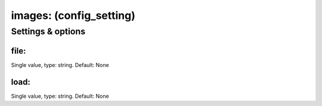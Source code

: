 images: (config_setting)
========================
.. todo::
   Add description.


Settings & options
------------------

file:
~~~~~
Single value, type: string. Default: None

.. todo::
   Add description.


load:
~~~~~
Single value, type: string. Default: None

.. todo::
   Add description.

